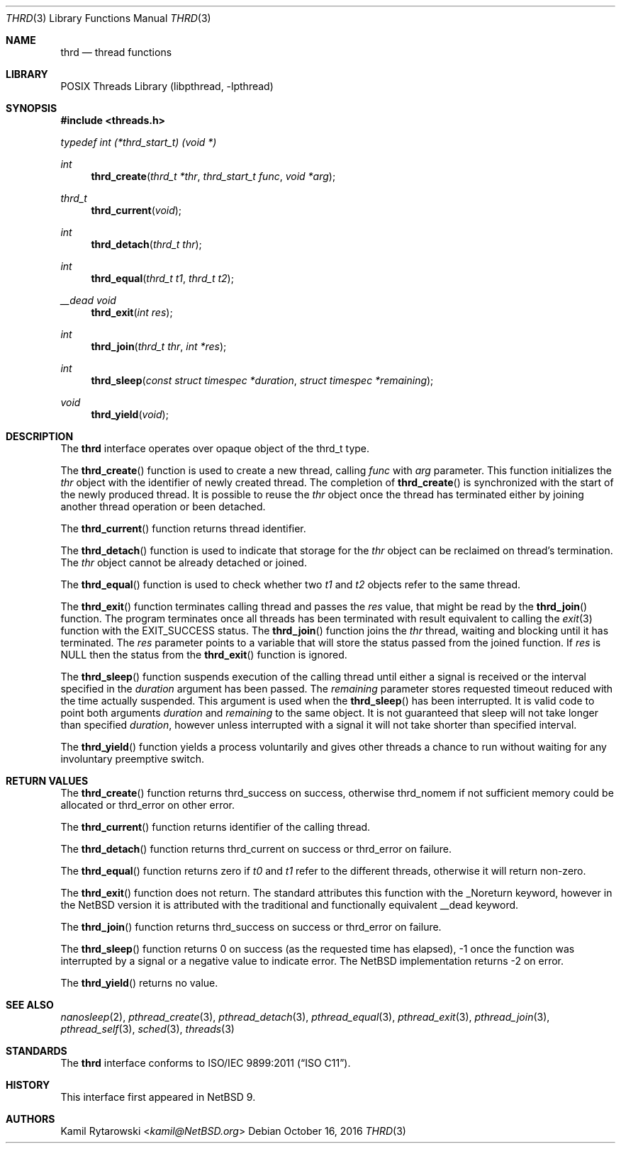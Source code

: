 .\"	$NetBSD$
.\"
.\" Copyright (c) 2016 The NetBSD Foundation, Inc.
.\" All rights reserved.
.\"
.\" This code is derived from software contributed to The NetBSD Foundation
.\" by Kamil Rytarowski.
.\"
.\" Redistribution and use in source and binary forms, with or without
.\" modification, are permitted provided that the following conditions
.\" are met:
.\" 1. Redistributions of source code must retain the above copyright
.\"    notice, this list of conditions and the following disclaimer.
.\" 2. Redistributions in binary form must reproduce the above copyright
.\"    notice, this list of conditions and the following disclaimer in the
.\"    documentation and/or other materials provided with the distribution.
.\"
.\" THIS SOFTWARE IS PROVIDED BY THE NETBSD FOUNDATION, INC. AND CONTRIBUTORS
.\" ``AS IS'' AND ANY EXPRESS OR IMPLIED WARRANTIES, INCLUDING, BUT NOT LIMITED
.\" TO, THE IMPLIED WARRANTIES OF MERCHANTABILITY AND FITNESS FOR A PARTICULAR
.\" PURPOSE ARE DISCLAIMED.  IN NO EVENT SHALL THE FOUNDATION OR CONTRIBUTORS
.\" BE LIABLE FOR ANY DIRECT, INDIRECT, INCIDENTAL, SPECIAL, EXEMPLARY, OR
.\" CONSEQUENTIAL DAMAGES (INCLUDING, BUT NOT LIMITED TO, PROCUREMENT OF
.\" SUBSTITUTE GOODS OR SERVICES; LOSS OF USE, DATA, OR PROFITS; OR BUSINESS
.\" INTERRUPTION) HOWEVER CAUSED AND ON ANY THEORY OF LIABILITY, WHETHER IN
.\" CONTRACT, STRICT LIABILITY, OR TORT (INCLUDING NEGLIGENCE OR OTHERWISE)
.\" ARISING IN ANY WAY OUT OF THE USE OF THIS SOFTWARE, EVEN IF ADVISED OF THE
.\" POSSIBILITY OF SUCH DAMAGE.
.\"
.Dd October 16, 2016
.Dt THRD 3
.Os
.Sh NAME
.Nm thrd
.Nd thread functions
.Sh LIBRARY
.Lb libpthread
.Sh SYNOPSIS
.In threads.h
.Vt typedef "int" "(*thrd_start_t)" "(void *)"
.Ft int
.Fn thrd_create "thrd_t *thr" "thrd_start_t func" "void *arg"
.Ft thrd_t
.Fn thrd_current "void"
.Ft int
.Fn thrd_detach "thrd_t thr"
.Ft int
.Fn thrd_equal "thrd_t t1" "thrd_t t2"
.Ft __dead void
.Fn thrd_exit "int res"
.Ft int
.Fn thrd_join "thrd_t thr" "int *res"
.Ft int
.Fn thrd_sleep "const struct timespec *duration" "struct timespec *remaining"
.Ft void
.Fn thrd_yield "void"
.Sh DESCRIPTION
The
.Nm
interface operates over opaque object of the
.Dv thrd_t
type.
.Pp
The
.Fn thrd_create
function is used to create a new thread, calling
.Fa func
with
.Fa arg
parameter.
This function initializes the
.Fa thr
object with the identifier of newly created thread.
The completion of
.Fn thrd_create
is synchronized with the start of the newly produced thread.
It is possible to reuse the
.Fa thr
object once the thread has terminated either by joining another thread
operation or been detached.
.Pp
The
.Fn thrd_current
function returns thread identifier.
.Pp
The
.Fn thrd_detach
function is used to indicate that storage for the
.Fa thr
object can be reclaimed on thread's termination.
The
.Fa thr
object cannot be already detached or joined.
.Pp
The
.Fn thrd_equal
function is used to check whether two
.Fa t1
and
.Fa t2
objects refer to the same thread.
.Pp
The
.Fn thrd_exit
function terminates calling thread and passes the
.Fa res
value, that might be read by the
.Fn thrd_join
function.
The program terminates once all threads has been terminated with
result equivalent to calling the
.Xr exit 3
function with the
.Dv EXIT_SUCCESS
status.
The
.Fn thrd_join
function joins the
.Fa thr
thread, waiting and blocking until it has terminated.
The
.Fa res
parameter points to a variable that will store the status passed from the
joined function.
If
.Fa res
is
.Dv NULL
then the status from the
.Fn thrd_exit
function is ignored.
.Pp
The
.Fn thrd_sleep
function suspends execution of the calling thread until either
a signal is received or the interval specified in the
.Fa duration
argument has been passed.
The
.Fa remaining
parameter stores requested timeout reduced with the time actually suspended.
This argument is used when the
.Fn thrd_sleep
has been interrupted.
It is valid code to point both arguments
.Fa duration
and
.Fa remaining
to the same object.
It is not guaranteed that sleep will not take longer than specified
.Fa duration ,
however unless interrupted with a signal it will not take shorter
than specified interval.
.Pp
The
.Fn thrd_yield
function yields a process voluntarily and gives other threads a chance to run
without waiting for any involuntary preemptive switch.
.Sh RETURN VALUES
The
.Fn thrd_create
function returns
.Dv thrd_success
on success, otherwise
.Dv thrd_nomem
if not sufficient memory could be allocated or
.Dv thrd_error
on other error.
.Pp
The
.Fn thrd_current
function returns identifier of the calling thread.
.Pp
The
.Fn thrd_detach
function returns
.Dv thrd_current
on success or
.Dv thrd_error
on failure.
.Pp
The
.Fn thrd_equal
function returns zero if
.Fa t0
and
.Fa t1
refer to the different threads,
otherwise it will return non-zero.
.Pp
The
.Fn thrd_exit
function does not return.
The standard attributes this function with the
.Dv _Noreturn
keyword,
however in the
.Nx
version it is attributed with the traditional and functionally equivalent
.Dv __dead
keyword.
.Pp
The
.Fn thrd_join
function returns
.Dv thrd_success
on success or
.Dv thrd_error
on failure.
.Pp
The
.Fn thrd_sleep
function returns
.Dv 0
on success (as the requested time has elapsed),
.Dv -1
once the function was interrupted by a signal
or a negative value to indicate error.
The
.Nx
implementation returns
.Dv -2
on error.
.Pp
The
.Fn thrd_yield
returns no value.
.Sh SEE ALSO
.Xr nanosleep 2 ,
.Xr pthread_create 3 ,
.Xr pthread_detach 3 ,
.Xr pthread_equal 3 ,
.Xr pthread_exit 3 ,
.Xr pthread_join 3 ,
.Xr pthread_self 3 ,
.Xr sched 3 ,
.Xr threads 3
.Sh STANDARDS
The
.Nm
interface conforms to
.St -isoC-2011 .
.Sh HISTORY
This interface first appeared in
.Nx 9 .
.Sh AUTHORS
.An Kamil Rytarowski Aq Mt kamil@NetBSD.org
